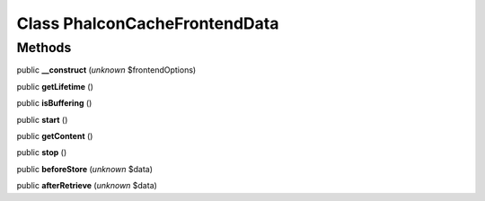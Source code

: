 Class **Phalcon\Cache\Frontend\Data**
=====================================

Methods
---------

public **__construct** (*unknown* $frontendOptions)

public **getLifetime** ()

public **isBuffering** ()

public **start** ()

public **getContent** ()

public **stop** ()

public **beforeStore** (*unknown* $data)

public **afterRetrieve** (*unknown* $data)

